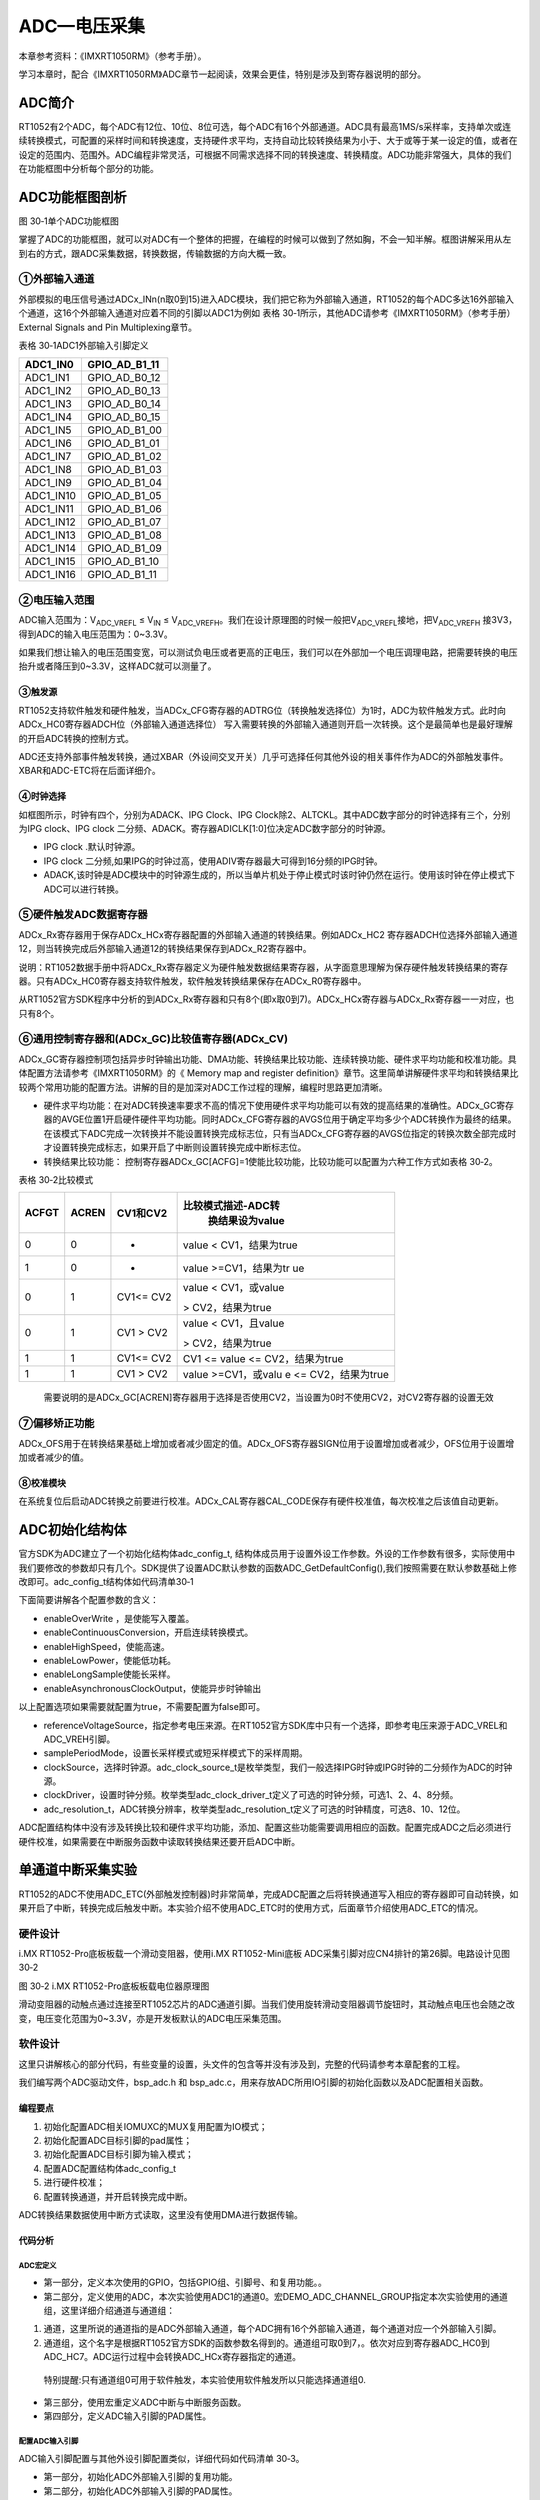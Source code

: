 ADC—电压采集
------------

本章参考资料：《IMXRT1050RM》（参考手册）。

学习本章时，配合《IMXRT1050RM》ADC章节一起阅读，效果会更佳，特别是涉及到寄存器说明的部分。

ADC简介
~~~~~~~

RT1052有2个ADC，每个ADC有12位、10位、8位可选，每个ADC有16个外部通道。ADC具有最高1MS/s采样率，支持单次或连续转换模式，可配置的采样时间和转换速度，支持硬件求平均，支持自动比较转换结果为小于、大于或等于某一设定的值，或者在设定的范围内、范围外。ADC编程非常灵活，可根据不同需求选择不同的转换速度、转换精度。ADC功能非常强大，具体的我们在功能框图中分析每个部分的功能。

ADC功能框图剖析
~~~~~~~~~~~~~~~

.. image:: media/image1.png
   :align: center
   :alt: image1
   :name: 图30_1

图 30‑1单个ADC功能框图

掌握了ADC的功能框图，就可以对ADC有一个整体的把握，在编程的时候可以做到了然如胸，不会一知半解。框图讲解采用从左到右的方式，跟ADC采集数据，转换数据，传输数据的方向大概一致。

①外部输入通道
^^^^^^^^^^^^^^^^^^^^^^^^^^^^

外部模拟的电压信号通过ADCx_INn(n取0到15)进入ADC模块，我们把它称为外部输入通道，RT1052的每个ADC多达16外部输入个通道，这16个外部输入通道对应着不同的引脚以ADC1为例如
表格 30‑1所示，其他ADC请参考《IMXRT1050RM》（参考手册）External Signals
and Pin Multiplexing章节。

表格 30‑1ADC1外部输入引脚定义

+-----------+---------------+
| ADC1_IN0  | GPIO_AD_B1_11 |
+===========+===============+
| ADC1_IN1  | GPIO_AD_B0_12 |
+-----------+---------------+
| ADC1_IN2  | GPIO_AD_B0_13 |
+-----------+---------------+
| ADC1_IN3  | GPIO_AD_B0_14 |
+-----------+---------------+
| ADC1_IN4  | GPIO_AD_B0_15 |
+-----------+---------------+
| ADC1_IN5  | GPIO_AD_B1_00 |
+-----------+---------------+
| ADC1_IN6  | GPIO_AD_B1_01 |
+-----------+---------------+
| ADC1_IN7  | GPIO_AD_B1_02 |
+-----------+---------------+
| ADC1_IN8  | GPIO_AD_B1_03 |
+-----------+---------------+
| ADC1_IN9  | GPIO_AD_B1_04 |
+-----------+---------------+
| ADC1_IN10 | GPIO_AD_B1_05 |
+-----------+---------------+
| ADC1_IN11 | GPIO_AD_B1_06 |
+-----------+---------------+
| ADC1_IN12 | GPIO_AD_B1_07 |
+-----------+---------------+
| ADC1_IN13 | GPIO_AD_B1_08 |
+-----------+---------------+
| ADC1_IN14 | GPIO_AD_B1_09 |
+-----------+---------------+
| ADC1_IN15 | GPIO_AD_B1_10 |
+-----------+---------------+
| ADC1_IN16 | GPIO_AD_B1_11 |
+-----------+---------------+

②电压输入范围
^^^^^^^^^^^^^^^^^^^^^^^^^^^^

ADC输入范围为：V\ :sub:`ADC_VREFL` ≤ V\ :sub:`IN` ≤
V\ :sub:`ADC_VREFH`\ 。我们在设计原理图的时候一般把V\ :sub:`ADC_VREFL`\ 接地，把V\ :sub:`ADC_VREFH`
接3V3，得到ADC的输入电压范围为：0~3.3V。

如果我们想让输入的电压范围变宽，可以测试负电压或者更高的正电压，我们可以在外部加一个电压调理电路，把需要转换的电压抬升或者降压到0~3.3V，这样ADC就可以测量了。

③触发源
'''''''

RT1052支持软件触发和硬件触发，当ADCx_CFG寄存器的ADTRG位（转换触发选择位）为1时，ADC为软件触发方式。此时向ADCx_HC0寄存器ADCH位（外部输入通道选择位）
写入需要转换的外部输入通道则开启一次转换。这个是最简单也是最好理解的开启ADC转换的控制方式。

ADC还支持外部事件触发转换，通过XBAR（外设间交叉开关）几乎可选择任何其他外设的相关事件作为ADC的外部触发事件。XBAR和ADC-ETC将在后面详细介。

④时钟选择
'''''''''

如框图所示，时钟有四个，分别为ADACK、IPG Clock、IPG
Clock除2、ALTCKL。其中ADC数字部分的时钟选择有三个，分别为IPG clock、IPG
clock 二分频、ADACK。寄存器ADICLK[1:0]位决定ADC数字部分的时钟源。

-  IPG clock .默认时钟源。

-  IPG clock 二分频,如果IPG的时钟过高，使用ADIV寄存器最大可得到16分频的IPG时钟。

-  ADACK,该时钟是ADC模块中的时钟源生成的，所以当单片机处于停止模式时该时钟仍然在运行。使用该时钟在停止模式下ADC可以进行转换。

⑤硬件触发ADC数据寄存器
^^^^^^^^^^^^^^^^^^^^^^^^^^^^

ADCx_Rx寄存器用于保存ADCx_HCx寄存器配置的外部输入通道的转换结果。例如ADCx_HC2
寄存器ADCH位选择外部输入通道12，则当转换完成后外部输入通道12的转换结果保存到ADCx_R2寄存器中。

说明：RT1052数据手册中将ADCx_Rx寄存器定义为硬件触发数据结果寄存器，从字面意思理解为保存硬件触发转换结果的寄存器。只有ADCx_HC0寄存器支持软件触发，软件触发转换结果保存在ADCx_R0寄存器中。

从RT1052官方SDK程序中分析的到ADCx_Rx寄存器和只有8个(即x取0到7)。ADCx_HCx寄存器与ADCx_Rx寄存器一一对应，也只有8个。

⑥通用控制寄存器和(ADCx_GC)比较值寄存器(ADCx_CV)
^^^^^^^^^^^^^^^^^^^^^^^^^^^^^^^^^^^^^^^^^^^^^^^^^^^^^^^^

ADCx_GC寄存器控制项包括异步时钟输出功能、DMA功能、转换结果比较功能、连续转换功能、硬件求平均功能和校准功能。具体配置方法请参考《IMXRT1050RM》的《
Memory map and register
definition》章节。这里简单讲解硬件求平均和转换结果比较两个常用功能的配置方法。讲解的目的是加深对ADC工作过程的理解，编程时思路更加清晰。

-  硬件求平均功能：在对ADC转换速率要求不高的情况下使用硬件求平均功能可以有效的提高结果的准确性。ADCx_GC寄存器的AVGE位置1开启硬件硬件平均功能。同时ADCx_CFG寄存器的AVGS位用于确定平均多少个ADC转换作为最终的结果。在该模式下ADC完成一次转换并不能设置转换完成标志位，只有当ADCx_CFG寄存器的AVGS位指定的转换次数全部完成时才设置转换完成标志，如果开启了中断则设置转换完成中断标志位。

-  转换结果比较功能： 控制寄存器ADCx_GC[ACFG]=1使能比较功能，比较功能可以配置为六种工作方式如表格 30‑2。

表格 30‑2比较模式

+-------+-------+-----------+--------------------+
| ACFGT | ACREN | CV1和CV2  | 比较模式描述-ADC转 |
|       |       |           |  换结果设为value   |
+=======+=======+===========+====================+
| 0     | 0     | -         | value <            |
|       |       |           | CV1，结果为true    |
+-------+-------+-----------+--------------------+
| 1     | 0     | -         | value              |
|       |       |           | >=CV1，结果为tr    |
|       |       |           | ue                 |
+-------+-------+-----------+--------------------+
| 0     | 1     | CV1<= CV2 | value <            |
|       |       |           | CV1，或value       |
|       |       |           |                    |
|       |       |           | >                  |
|       |       |           | CV2，结果为true    |
+-------+-------+-----------+--------------------+
| 0     | 1     | CV1 > CV2 | value <            |
|       |       |           | CV1，且value       |
|       |       |           |                    |
|       |       |           | >                  |
|       |       |           | CV2，结果为true    |
+-------+-------+-----------+--------------------+
| 1     | 1     | CV1<= CV2 | CV1 <=             |
|       |       |           | value <=           |
|       |       |           | CV2，结果为true    |
+-------+-------+-----------+--------------------+
| 1     | 1     | CV1 > CV2 | value              |
|       |       |           | >=CV1，或valu      |
|       |       |           | e                  |
|       |       |           | <=                 |
|       |       |           | CV2，结果为true    |
+-------+-------+-----------+--------------------+

..

    需要说明的是ADCx_GC[ACREN]寄存器用于选择是否使用CV2，当设置为0时不使用CV2，对CV2寄存器的设置无效

⑦偏移矫正功能
^^^^^^^^^^^^^^^^^^^^^^^^^^^^

ADCx_OFS用于在转换结果基础上增加或者减少固定的值。ADCx_OFS寄存器SIGN位用于设置增加或者减少，OFS位用于设置增加或者减少的值。

⑧校准模块
'''''''''

在系统复位后启动ADC转换之前要进行校准。ADCx_CAL寄存器CAL_CODE保存有硬件校准值，每次校准之后该值自动更新。

ADC初始化结构体
~~~~~~~~~~~~~~~

官方SDK为ADC建立了一个初始化结构体adc_config_t,
结构体成员用于设置外设工作参数。外设的工作参数有很多，实际使用中我们要修改的参数却只有几个。SDK提供了设置ADC默认参数的函数ADC_GetDefaultConfig(),我们按照需要在默认参数基础上修改即可。adc_config_t结构体如代码清单30‑1

.. code-block:: c
   :name: 代码清单 30‑1 ADC初始化结构体
   :caption: 代码清单 30‑1 ADC初始化结构体
   :linenos:

	typedef struct _adc_config {
	bool enableOverWrite;           /*!< 使能覆盖. */
	bool enableContinuousConversion;/*!< 启用连续转换模式. */
	bool enableHighSpeed;           /*!< 使能高速模式. */
	bool enableLowPower;            /*!< 使能低功耗模式 */
	bool enableLongSample;          /*!< 使能长采样 */
	/*!< 使能异步时钟输出. */
	bool enableAsynchronousClockOutput;
	/*!< 选择参考电压源 */
	adc_reference_voltage_source_t referenceVoltageSource;
	/*!< 长采样模式或短采样模式下的采样周期 */
	adc_sample_period_mode_t samplePeriodMode;
	adc_clock_source_t clockSource; /*!< 时钟源选择. */
	adc_clock_driver_t clockDriver; /*!< 选择时钟分频比 */
	adc_resolution_t resolution;    /*!< 选择ADC 分辨率*/
	} adc_config_t;


下面简要讲解各个配置参数的含义：

-  enableOverWrite ，是使能写入覆盖。

-  enableContinuousConversion，开启连续转换模式。

-  enableHighSpeed，使能高速。

-  enableLowPower，使能低功耗。

-  enableLongSample使能长采样。

-  enableAsynchronousClockOutput，使能异步时钟输出

以上配置选项如果需要就配置为true，不需要配置为false即可。

-  referenceVoltageSource，指定参考电压来源。在RT1052官方SDK库中只有一个选择，即参考电压来源于ADC_VREL和ADC_VREH引脚。

-  samplePeriodMode，设置长采样模式或短采样模式下的采样周期。

-  clockSource，选择时钟源。adc_clock_source_t是枚举类型，我们一般选择IPG时钟或IPG时钟的二分频作为ADC的时钟源。

-  clockDriver，设置时钟分频。枚举类型adc_clock_driver_t定义了可选的时钟分频，可选1、2、4、8分频。

-  adc_resolution_t，ADC转换分辨率，枚举类型adc_resolution_t定义了可选的时钟精度，可选8、10、12位。

ADC配置结构体中没有涉及转换比较和硬件求平均功能，添加、配置这些功能需要调用相应的函数。配置完成ADC之后必须进行硬件校准，如果需要在中断服务函数中读取转换结果还要开启ADC中断。

单通道中断采集实验
~~~~~~~~~~~~~~~~~~

RT1052的ADC不使用ADC_ETC(外部触发控制器)时非常简单，完成ADC配置之后将转换通道写入相应的寄存器即可自动转换，如果开启了中断，转换完成后触发中断。本实验介绍不使用ADC_ETC时的使用方式，后面章节介绍使用ADC_ETC的情况。

硬件设计
^^^^^^^^

i.MX RT1052-Pro底板板载一个滑动变阻器，使用i.MX RT1052-Mini底板
ADC采集引脚对应CN4排针的第26脚。电路设计见图 30‑2

.. image:: media/image2.png
   :align: center
   :alt: image2
   :name: 图30_2

图 30‑2 i.MX RT1052-Pro底板板载电位器原理图

滑动变阻器的动触点通过连接至RT1052芯片的ADC通道引脚。当我们使用旋转滑动变阻器调节旋钮时，其动触点电压也会随之改变，电压变化范围为0~3.3V，亦是开发板默认的ADC电压采集范围。

软件设计
^^^^^^^^

这里只讲解核心的部分代码，有些变量的设置，头文件的包含等并没有涉及到，完整的代码请参考本章配套的工程。

我们编写两个ADC驱动文件，bsp_adc.h 和
bsp_adc.c，用来存放ADC所用IO引脚的初始化函数以及ADC配置相关函数。

编程要点
''''''''

1) 初始化配置ADC相关IOMUXC的MUX复用配置为IO模式；

2) 初始化配置ADC目标引脚的pad属性；

3) 初始化配置ADC目标引脚为输入模式；

4) 配置ADC配置结构体adc_config_t

5) 进行硬件校准；

6) 配置转换通道，并开启转换完成中断。

ADC转换结果数据使用中断方式读取，这里没有使用DMA进行数据传输。

代码分析
''''''''

ADC宏定义
*****************

.. code-block:: c
   :name: 代码清单 30‑2 ADC宏定义(bsp_adc.h)
   :caption: 代码清单 30‑2 ADC宏定义(bsp_adc.h)
   :linenos:

	/************************************第一部分**********************/
	#define CORE_BOARD_ADC_GPIO             GPIO1
	#define CORE_BOARD_ADC_GPIO_PIN         (27U)
	#define CORE_BOARD_ADC_IOMUXC           IOMUXC_GPIO_AD_B1_11_GPIO1_IO27

	/***********************************第二部分***********************/
	/*定义使用的ADC*/ 
	#define    ADCx              ADC1
	#define DEMO_ADC_CHANNEL_GROUP 0U //ADC 通道组，最多只能使用8个通道组（0到7）
	#define DEMO_ADC_USER_CHANNEL 0U  //ADC 通道宏定义

	/**********************************第三部分***********************/
	/*中断相关宏定义*/ 
	#define    ADC_IRQ                       ADC1_IRQn
	#define    ADC_IRQHandler                ADC1_IRQHandler

	/**********************************第四部分***********************/
	/*********************************************************
	* ADC引脚PAD配置
	****************************************************************/
	#define ADC_PAD_CONFIG_DATA            (SRE_0_SLOW_SLEW_RATE| \
										DSE_6_R0_6| \
										SPEED_2_MEDIUM_100MHz| \
										ODE_0_OPEN_DRAIN_DISABLED| \
										PKE_0_PULL_KEEPER_DISABLED| \
										PUE_0_KEEPER_SELECTED| \
										PUS_0_100K_OHM_PULL_DOWN| \
										HYS_0_HYSTERESIS_DISABLED)   
	/* 配置说明 : */
	/* 转换速率: 转换速率慢
			驱动强度: R0/6 
			带宽配置 : medium(100MHz)
			开漏配置: 关闭 
			拉/保持器配置: 关闭
			拉/保持器选择: 保持器（上面已关闭，配置无效）
			上拉/下拉选择: 100K欧姆下拉（上面已关闭，配置无效）
			滞回器配置: 关闭 */


-  第一部分，定义本次使用的GPIO，包括GPIO组、引脚号、和复用功能。。

-  第二部分，定义使用的ADC，本次实验使用ADC1的通道0。宏DEMO_ADC_CHANNEL_GROUP指定本次实验使用的通道组，这里详细介绍通道与通道组：

1) 通道，这里所说的通道指的是ADC外部输入通道，每个ADC拥有16个外部输入通道，每个通道对应一个外部输入引脚。

2) 通道组，这个名字是根据RT1052官方SDK的函数参数名得到的。通道组可取0到7，。依次对应到寄存器ADC_HC0到ADC_HC7。ADC运行过程中会转换ADC_HCx寄存器指定的通道。

..

    特别提醒:只有通道组0可用于软件触发，本实验使用软件触发所以只能选择通道组0.

-  第三部分，使用宏重定义ADC中断与中断服务函数。

-  第四部分，定义ADC输入引脚的PAD属性。

配置ADC输入引脚
*****************

ADC输入引脚配置与其他外设引脚配置类似，详细代码如代码清单 30‑3。

.. code-block:: c
   :name: 代码清单 30‑3ADC输入引脚配置(bsp_adc.c)
   :caption: 代码清单 30‑3ADC输入引脚配置(bsp_adc.c)
   :linenos:

	/*************************第一部分*****************************/
	/**
	* @brief  初始化ADC相关IOMUXC的MUX复用配置
	*/
	static void ADC_IOMUXC_MUX_Config(void)
	{
	IOMUXC_SetPinMux(CORE_BOARD_ADC_IOMUXC, 0U);  
	}
	
	/************************第二部分******************************/
	/**
	* @brief  初始化ADC外部输入引脚的PAD属性
	*/
	static void ADC_IOMUXC_PAD_Config(void)
	{
	IOMUXC_SetPinConfig(CORE_BOARD_ADC_IOMUXC, ADC_PAD_CONFIG_DATA);   
	}
	
	/**********************第三部分******************************/
	/**
	* @brief  初始化ADC相关的GPIO模式
	*/
	static void ADC_IO_Mode_Config(void)
	{
		/* 定义gpio初始化配置结构体 */
	gpio_pin_config_t adc_config; 
		/*ADC，GPIO配置*/   
	adc_config.direction = kGPIO_DigitalInput; //输入模式
	//adc_config.outputLogic =  1;      //默认高电平，在输入模式下配置该选项无效
	adc_config.interruptMode = kGPIO_NoIntmode; //不使用中断
	
	GPIO_PinInit(CORE_BOARD_ADC_GPIO, CORE_BOARD_ADC_GPIO_PIN, &adc_config);
	}

-  第一部分，初始化ADC外部输入引脚的复用功能。

-  第二部分，初始化ADC外部输入引脚的PAD属性。

-  第三部分，初始化ADC外部输入引脚为输入模式，不使用中断。

配置ADC工作模式
*****************

ADC工作模式的配置在30.3 ADC配置过程
章节有过详细介绍，依次配置ADC引脚复用功能、引脚的pad属性、GPIO模式、配置ADC参数即可完成ADC的初始化具体代码如代码清单30‑4。

.. code-block:: c
   :name: 代码清单 30‑4 ADC工作模式配置(bsp_adc.c)
   :caption: 代码清单 30‑4 ADC工作模式配置(bsp_adc.c)
   :linenos:

	static void ADC_Mode_Config(void)
	{
	/**********************第一部分*************************/
	adc_config_t adcConfigStrcut; //定义ADC 模式配置结构体
	adc_channel_config_t adcChannelConfigStruct;    //ADC 通道配置结构体
	
	/**********************第二部分*************************/
	/*初始化ADC工作模式*/
	ADC_GetDefaultConfig(&adcConfigStrcut); //获取ADC 默认工作模式
	adcConfigStrcut.resolution = kADC_Resolution12Bit;
	ADC_Init(ADCx, &adcConfigStrcut); //配置ADC工作模式
	
	/**********************第三部分*************************/
	/*设置ADC的硬件求平均值*/
	ADC_SetHardwareAverageConfig(ADCx, kADC_HardwareAverageCount32);
	
	/**********************第四部分**************************/
	/*ADC转换通道设置*/
	
	/*设置ADC转换通道对应的外部输入通道*/
	adcChannelConfigStruct.channelNumber = DEMO_ADC_USER_CHANNEL;
	/*使能转换完成中断*/
	adcChannelConfigStruct.enableInterruptOnConversionCompleted = true; 
	ADC_SetChannelConfig(ADCx, DEMO_ADC_CHANNEL_GROUP,\
								&adcChannelConfigStruct);
	
	/*********************第五部分***************************/
	/*进行硬件校准*/
	if (kStatus_Success == ADC_DoAutoCalibration(ADCx))
	{
		PRINTF("校准完成 Done.\r\n");
	}
	else
	{
		PRINTF("校准失败\r\n");
	}
	
	/*********************第六部分***************************/
	/*设置中断优先级,*/
	set_IRQn_Priority(ADC_IRQ,Group4_PreemptPriority_6,\
										Group4_SubPriority_0);
	/*开启中断*/
	EnableIRQ(ADC_IRQ); // 开启ADC 中断。
	}

-  第一部分，定义ADC初始化结构体adcConfigStrcut和ADC通道配置结构体adc_channel_config_t。

-  第二部分，使用ADC初始化结构体adcConfigStrcut初始化ADC工作模式。函数ADC_GetDefaultConfig用于获得默认配置，如代码清单 30‑5。

.. code-block:: c
   :name: 代码清单 30‑5默认ADC配置参数(fsl_adc.c)
   :caption: 代码清单 30‑5默认ADC配置参数(fsl_adc.c)
   :linenos:

	void ADC_GetDefaultConfig(adc_config_t *config)
	{
		assert(NULL != config);

		config->enableAsynchronousClockOutput = true;//使能异步时钟输出
		config->enableOverWrite = false;    //禁止覆盖
		config->enableContinuousConversion = false;//不使用连续转换模式
		config->enableHighSpeed = false;//禁止高速模式
		config->enableLowPower = false;//禁止低功耗模式
		config->enableLongSample = false;//不使用长采样周期
		/*参考电压来源于ADC_VREL和ADC_VREH引脚*/
		config->referenceVoltageSource = kADC_ReferenceVoltageSourceAlt0;
		/*配置短采样和长采样的采样周期*/
		config->samplePeriodMode = kADC_SamplePeriod2or12Clocks;
		config->clockSource = kADC_ClockSourceAD;//ADC 的时钟源为ADCK
		config->clockDriver = kADC_ClockDriver1;//时钟分频为1,
		config->resolution = kADC_Resolution12Bit;//分辨率为12位
	}

有关ADC配置结构体的详细介绍请参考《30.3 ADC初始化结构体》，默认配置满足本次实验的要求，所以保持默认即可。在实际应用中应当根据需要修改这些配置选项。

-  第三部分，开启硬件求平均功能。函数ADC_SetHardwareAverageConfig用于开启硬件求平均功能，该函数有两个参数如下所示：

1) base，指定要设置的ADC基址。例如本次实验使用的ADC1(使用宏重定义为ADCx)。

2) mode，设置取样次数。它是一个adc_hardware_average_mode_t类型的枚举类型。本实验选择kADC_HardwareAverageCount32表示采样32次执行一次硬件求平均。

-  第四部分，初始化ADC转换通道。结构体adc_channel_config_t用于配置ADC转换通道。结构体如

.. code-block:: c
   :name: 代码清单 30‑6ADC通道配置结构体(fsl_adc.h)
   :caption: 代码清单 30‑6ADC通道配置结构体(fsl_adc.h)
   :linenos:

	typedef struct _adc_channel_config
	{
		uint32_t channelNumber;     /*设置转换通道*/
		bool enableInterruptOnConversionCompleted; /*转换完成后是否产生中断*/
	} adc_channel_config_t;

adc_channel_config_t结构体只有两个参数，channelNumber用于指定ADC外部输入通道号，取不同范围的值含义不同，如表格30‑3。

表格 30‑3channelNumber取值

+-----------------------+--------------------------------------+
|     取值(二进制)      |     作用                             |
+=======================+======================================+
|     00000(B)-01111(B) |     选择对应的ADC外部输入通道(0到15) |
+-----------------------+--------------------------------------+
|     10000(B)          |     外部输入通道有ADC_ETC指定        |
+-----------------------+--------------------------------------+
|     11001(B)          |     选择颞部通道，用于ADC的自检      |
+-----------------------+--------------------------------------+
|     11111(B)          |     禁止转换，ADC忽略硬件触发信号。  |
+-----------------------+--------------------------------------+
|     其他              |     保留(未定义)                     |
+-----------------------+--------------------------------------+

..

    参数enableInterruptOnConversionCompleted用于设置该通道ADC转换完成后是否产生中断请求。

    函数ADC_SetChannelConfig实际作用是为ADC转换通道组指定转换通道，该函数共有三个参数如下：

1) base，指定设置的那个ADC

2) channelGroup，指定设置的通道组编号。每个ADC拥有8个通道组(0到8)，只有通道组0支持软件触发，所以本实验只能选择通道组0。

3) config，第三个参数是adc_channel_config_t类型的结构体指针。在本实验中将我们配置好的ADC通道配置结构体adcChannelConfigStruct填入即可。

-  第五部分，进行硬件校准。为了保证ADC转换精度每次复位之后都要进行校准。

-  第六部分，设置ADC转换完成中断优先级并开启中断。

ADC中断服务函数
*****************

.. code-block:: c
   :name: 代码清单 30‑7 ADC中断服务函数(bsp_adc.c)
   :caption: 代码清单 30‑7 ADC中断服务函数(bsp_adc.c)
   :linenos:

	extern volatile bool ADC_ConversionDoneFlag;
	extern volatile uint32_t ADC_ConvertedValue;
	
	/*ADC中断服务函数*/
	void ADC_IRQHandler(void)
	{
	/*设置ADC转换完成标志*/
	ADC_ConversionDoneFlag = true;
	/*读取转换结果，读取之后硬件自动清除转换完成中断标志位*/
	ADC_ConvertedValue = ADC_GetChannelConversionValue(ADCx,\
									DEMO_ADC_CHANNEL_GROUP)

变量ADC_ConversionDoneFlag和ADC_ConvertedValue是定义在main.c文件的全局变量，用于传递、保存当前ADC转换的状态和转换结果。

在中断服务函数中，我们设置转换状态变量为true，并读取ADC转换结果。读取操作会自动清除转换完成中断标志位。

主函数
*****************

.. code-block:: c
   :name: 代码清单 30‑8 主函数(main.c)
   :caption: 代码清单 30‑8 主函数(main.c)
   :linenos:

	int main(void)
	{
	/************************第一部分****************************/;
	adc_channel_config_t adcChannelConfigStruct;//定义ADC 通道配置结构体
	float ADC_ConvertedValueLocal = 0;  //保存转换得到的电压值
	
	/***************此处省略系统初始以及打印系统时钟相关代码*************/
	
	/*************************第二部分****************************/
	/* 初始化LED引脚 */
	LED_GPIO_Config(); 
	/*初始化 ADC */
	ADC_Config();
	
	adcChannelConfigStruct.channelNumber = DEMO_ADC_USER_CHANNEL;
	adcChannelConfigStruct.enableInterruptOnConversionCompleted = true;
	while(1)
	{
		ADC_ConversionDoneFlag = false;
		
		/*********************第三部分****************************/
		/*未开启连续转换时和硬件触发转换时，每调用一次该函数触发一次转换*/
		ADC_SetChannelConfig(ADCx, DEMO_ADC_CHANNEL_GROUP,\
										&adcChannelConfigStruct);
		while (ADC_ConversionDoneFlag == false)
		{
		
		}
		
		/**********************第四部分***************************/
		/*输出原始转换结果*/
		PRINTF("The Conversion Value: %d\r\n", ADC_ConvertedValue);
		/*将结果转换为电压值并通过串口输出*/
		ADC_ConvertedValueLocal =((float)ADC_ConvertedValue)/4095.0f*3.3f; 
		PRINTF("The current AD value = %f V \r\n",ADC_ConvertedValueLocal);
		PRINTF("\r\n");
		
		/*防止转换速度过快导致串口软件接收异常*/
		delay(LED_DELAY_COUNT/3); 
	}
	}


-  第一部分，定义通道配置结构体类型变量adcChannelConfigStruct，用于启动通道转换。变量ADC_ConvertedValueLocal用于保存ADC采集转换得到的电压值。

-  第二部分，调用ADC_Config初始化ADC。之后初始化ADC通道配置结构体adcChannelConfigStruct，到这里可能会有疑问，为什么还要在这里初始化通道配置结构体？因为我们程序中设置的是单次转换。每调用一次ADC_SetChannelConfig函数就执行一次ADC转换，而通道配置结构体adcChannelConfigStruct为该函数传递要转换的外部输入通道号和是否开启转换完成中断。

-  第三部分，调用ADC_SetChannelConfig函数，开启一次ADC转换。之后等待转换完成。

-  第四部分，打印转换的原始数据和经过转换后的电压值。ADC参考电压为0~3.3V，本实验配置ADC转换分辨率为12位，所以由原始数据转化为电压值得公式为：

..

    电压值V = 3.3*(ADC_Row_Data / 4095 )

    其中，电压值V是最终计算得到的采样点的电压，ADC_Row_Data是ADC转换得到的原始数据，4095是12位二进制的范围，本实验选择转换分辨率为12位。如果选择10位或者8位则分别应取1023和255。

下载验证
^^^^^^^^

用USB线连接开发板“USB
转串口”接口跟电脑，在电脑端打开串口调试助手，把编译好的程序下载到开发板。在串口调试助手可看到不断有数据从开发板传输过来，此时我们旋转电位器改变其电阻值，那么对应的数据也会有变化。

ADC外部触发简介
~~~~~~~~~~~~~~~

以上是连续转换的方式，RT1052的ADC还支持触发采集方式，它进行AD转换的方式分为软件触发和硬件触发（或者称为外部触发）。软件触发就是通过编写程序控制ADC相应的寄存器触发ADC转换，在《30.4
单通道中断采集实验》采集实验中就是采用的这种触发方式。硬件触发（或者称为外部触发）是将其他外设的事件标志作为触发ADC转换的信号，例如定时器溢出事件、串口接收缓冲区非空事件、DMA传输完成事件等。

RT1052的ADC模块不能直接使用硬件触发（或者称为外部触发，需要借助ADC_ETC（ADC外部触发控制器）实现外部触发方式。RT1052具有一个ADC_ETC(ADC外部触发控制器)模块，通过ADC外部触发控制器用户可以以分时多路复用方式共享ADC模块，可以使用外部事件作为ADC触发信号，使用起来非常灵活。ADC_ETC有两个通道，每个通道可以支持一个TSC触发和四个来自XBAR的外部触发。

TSC是Touch Screen Controller的英文缩写，即触摸屏控制器，本书不作介绍。XBAR英文解释是Inter-Peripheral Crossbar Switch直译为外设间交叉开关。XBAR的功能简单理解为将一个外设的输出信号（输出端）与另外一个或者多个外设的输入信号（输入端）连接起来，输出端发出信号，输入端就会接收到这个信号并触发相应的动作。比如将PIT（周期定时器）计时溢出事件通过ABAR（外设间交叉开关）连接到ADC_ETC（ADC外部触发控制器）的触发通道。每当PIT产生一个溢出事件就会产生一次ADC_ETC外部触发。有关XBAR的详细介绍在使用到时会详细介绍，这里简单了解即可。

ADC_ETC包含一下主要特性：

-  在双ADC模式下，每个ADC模块最多支持8个外部硬件触发

-  支持同步和者异步模式下触发双ADC，在同步模式下ADC1和ADC2具有相同的触发源。在异步模式下ADC1和ADC2具有各自的触发源

-  每个ADC支持4个外部触发输入，可编程的初始延时和触发间隔。每个触发源可被配置为硬件触发或者软件触发。

-  外部触发自动保持和仲裁，每个外部触发可以配置为固定的优先级，高优先级的外部触发可以优先得到处理。当ADC忙碌或者高优先级的外部触发占用ADC时自动保存触发事件，等待ADC空闲或者高优先级玩不中断释放ADC。

-  支持ADC触发级联

-  支持中断和DMA模式

ADC_ETC功能框图剖析
^^^^^^^^^^^^^^^^^^^

.. image:: media/image3.png
   :align: center
   :alt: image3
   :name: 图30_3

图 30‑3 ADC_ETC功能框图

ADC_ETC功能框图清晰的展示了ETC各个模块之间的关系。掌握ADC_ETC功能框图之后，只需知道每个功能模会对应的寄存器或者库函数，即可灵活使用ADC_ETC。

①和②触发输入通道
''''''''''''''''

在普通模式下（非双ADC模式）触发通道0~3对应ADC1，触发通道4~7对应ADC2。此时ADC1和ADC2是相互独立的。

③触发输入管理
'''''''''''''

ADC_ETC通过寄存器CTRL[TRIG_ENABLE]独立控制每一个XBAR外部触发请求通道。要使用某一个XBAR外部触发请求通道之前要设置该寄存器使能相应的通道。CTRL[TRIG_ENABLE]寄存器共8位（0~7），从低到高依次控制通道0~7，置1
时表示使能相应的通道触发。

④转换通道链（外部触发转换通道组） 
''''''''''''''''''''''''''''''''''

RT1052的ADC_ETC引入转换通道链（外部触发转换通道组）的概念，每个触发输入对应一个转换通道链（外部触发转换通道组），一个转换通道链（外部触发转换通道组）可以最多连接8个任意的转换通道。简单理解为一个XBAR外部触发请求通道收到触发信号后会触发一组ADC转换这组ADC有多少个是通通过TRIGx_CTRL[TRIG_CHAIN]

寄存器设定（x取0~7）

⑤外部触发请求优先级仲裁
'''''''''''''''''''''''

ADC_ETC的外部触发请求（来自XBAR和TSC）拥有8个可用的优先级等级（0~7），7是最高优先级，0是最低优先级。在初始化通道时可为任何一个外部触发输入通道设定固定的优先级（初始化之后优先级不能修改）。当高优先级的外部触发请求可以打断低优先级的ADC转换。如果多个具有相同优先级的外部触发请求同时发生时，将会采用轮转调度算法。

⑥转换结果缓存
'''''''''''''

ADC_ETC的每一个转换通道都有各自的数据寄存器用于保存转换结果。以ADC1为例，在非双ADC模式下，ADC1具有4个来自XBAR的外部触发输入，每一个外部触发输入最多触发8个ADC转换通道。而每个外部触发输入具有4个32位转换结果寄存机用于保存8个ADC转换通道的转换结果。

⑦转换完成中断
'''''''''''''

ADC_ETC的每个XBAR外部触发请求通道具有一个XBAR外部触发转换通道组，最多可以转换8个转换通道。每个转换通道转换完成后都可以触发ADC转换完成中断。但是ADC_ETC只有三个中断输出，分别为Done0，
Done1， Done2
和错误中断。错误中断产生的原因是由于之前的ADC转换没有完成而造成新产生的外部触发请求被AEC_ETC忽略。

ADC_ETC配置过程及寄存器讲解。
^^^^^^^^^^^^^^^^^^^^^^^^^^^^^

配置ADC_TEC之前要完成ADC对外部触发的配置，完整的配置过程如下:

配置ADC的配置寄存器ADCx_CFG
'''''''''''''''''''''''''''

在默认情况下ADC
是软件触发模式，若想使用ADC_ETC功能首先配置ADCx_CFG[ADTRG]位选择硬件触发模式。在《IMXRT1052RM》中将该位称为触发模式选择位，分为软件触发和硬件触发，其实改为软件触发和外部触发更为贴切。因为ADCx_CFG[ADTRG]位的功能时选择是否使用外部触发控制器，并且使用外部触发控制器的触发方式又分为软件触发和硬件触发。

在ADK库中是使用函数ADC_EnableHardwareTrigger(ADC_Type \*base, bool enable)设置ADC使用硬件触发（外部触发）。

注意：该配置过程是在ADC初始化过程中完成的，而不是ADC_ETC的配置中完成的。

配置ADC转换通道
'''''''''''''''

再次强调，这里和第一步一样是配置的ADC而不是ADC_ETC

每个ADC拥有16（0~15）个外部输入通道。每个ADC拥有8个转换通道，硬件触发控制寄存器ADCx_HCn[ADCH](n取0~7)用于设置ADC转换通道对应的外部输入通道，ADCx_HCn[ADCH]寄存器共5位（0~4），当最高位为0时，表示转换的外部输入通道由该寄存器决定，ADC_ETC相应的外部输入通道选择寄存器无效。并且ADCx_HCn[ADCH]寄存器的值即为外部输入通道号（0~15）。当ADCx_HCn[ADCH]寄存器的最高位为1其他位为0时表示外部输入通道的选择由ADC_ETC相应的外部输入通道选择寄存器决定。本教程对应例程将ADCx_HCn[ADCH]寄存器的最高位设为1。

在SDK库中使用函数ADC_SetChannelConfig配置通道，

配置全局控制寄存器CTRL
''''''''''''''''''''''

正如寄存器名字所说，该寄存器用于控制ADC_ETC的全局属性，主要包括触发输入请求的使能，触发输入请求的优先级，初始转换延时和转换延迟。详细说明请参考《IMXRT1050RM》15.4.1.2
ADC_ETC Global Control
Register，这里只对几个常用的寄存器讲解，CTRL[TRIG_ENABLE]寄存器用于控制来自XBAR的转换请求该寄存器共8位（0~7），依次控制XBAR的8个转换请求。CTRL[TSC_BYPASS]如果使用ADC2需要清除该位。

在SDK固件库中CTRL对应adc_etc_config_t配置结构体，在使用SDK库编程时我们首先配置好adc_etc_config_t结构体，之后调用ADC_ETC_Init函数完成ADC_ETC全局控制初始化。

配置转换通道链控制寄存器TRIGx_CTRL
''''''''''''''''''''''''''''''''''

在非同步模式下每个ADC有四个来自XBAR的外部触发输入请求，该寄存器就是用来配置具体的XBAR外部输入请求。ADC共有8个来自XBAR外部触发输入请求，所以TRIGx_CTRL寄存器也有8个x取0~7。详细说明请参考《IMXRT1050RM》15.4.1.6
ETC_TRIG0 Control Register，这里只对几个常用的寄存器讲解。

-  TRIGx_CTRL[TRIG_CHAIN]配置转换通道链的长度，可取（0~7）,3代表转换长度为4。也就是说一次触发请求被相应后会转换4个ADC通道。这四个ADC通道在后续的配置寄存器中设定。

-  TRIGx_CTRL[TRIG_MODE]设置ADC_ETC外部触发请求触发方式，为1表示硬件触发，0表示软件触发。注意，区别于ADCx_CFG[ADTRG]寄存器。这里所说的软件/硬件触发是指的是ADC_ETC触发请求通道的触发方式。而ADCx_CFG[ADTRG]寄存器主要选择是否使用ADC_ETC模块。

-  TRIGx_CTRL[SW_TRIG]当TRIGx_CTRL[TRIG_MODE]=0，设置该位为1将触发转换，转换完成后该位硬件清除。

-  TRIGx_CTRL[TRIG_PRIORIT]设置该触发输入通道的优先级，分为8个等级，7最高0最低。

同样在SDK库中TRIGx_CTRL对应adc_etc_trigger_config_t结构体，同样的步骤在我们首先配置好adc_etc_trigger_config_t结构体，之后调用ADC_ETC_SetTriggerConfig函数完成ADC_ETC触发输入通道的配置。

配置ADC_ETC具体的触发通道
'''''''''''''''''''''''''

在上一步骤我们配置了TRIGx_CTRL，其中一项就是配置ADC转换通道数，具体转换那些硬件转换通道（每个ADC具有8个），以及那些外部输入通道（每个ADC具有16个外部输入通道）由寄存器设定TRIGx1_CHAIN_x2_x3。TRIGx1_CHAIN_x2_x3寄存器是一个寄存器组。根据
CTRL寄存器配置的通道
确定x1（0~7）的值。TRIGx1_CHAIN_x2_x3寄存器是32位寄存器，低16位控制一个硬件转换通道，高16位控制另外一个硬件转换通道。以TRIG0_CHAIN_1_0为例，表示配置转换通道链的第1和第2个转换。详细说明请参考《IMXRT1050RM》15.4.1.8
ETC_TRIG Chain 0/1 Register，这里只对几个常用的寄存器讲解。

-  TRIG0_CHAIN_1_0[CSEL0]配置第一个转换的外部输入通道（0~15）

-  TRIG0_CHAIN_1_0[HWTS0]配置第一个转换的硬件转换通道（0~7），该寄存器共8位，从低到高依次控制0~7硬件转换通道，相应位置1，表示开启相应的硬件转换通道。

-  TRIG0_CHAIN_1_0[IE0]转换完成中断使能位。用于配置该通道转换完成后是否产生中断，为0表示不产生中断，为1表示产生转换完成完成中断0，为2表示产生转换完成完成中断1，为3表示产生转换完成完成中断2。

同样在SDK库中TRIGx1_CHAIN_x2_x3对应adc_etc_trigger_config_t结构体，同样的步骤在我们首先配置好adc_etc_trigger_config_t结构体，之后调用ADC_ETC_SetTriggerChainConfig函数完成ADC_ETC具体硬件转换通道的配置。

XBAR简介及使用方法举例
~~~~~~~~~~~~~~~~~~~~~~

在30.5
小节我们有过XBAR的简单介绍，在这一小节将向大家介绍RT1052中的XBAR模块的功能。以及如何利用
XBAR将PIT定时器溢出事件映射到ADC_ETC相应的外部触发输入通道，从而实现可调的ADC采样周期。

在RT1052共有三个XBAR模块，分别为XBAR1、XBAR2、XBAR3。XBAR1拥有88个输入和132个输出。XBAR2和XBAR3共拥有64个输入和16个输出。具体的输入输出信号请参考《IMXRT1052RM》第3.4
XBAR Resource Assignments。

XBAR功能框图剖析
^^^^^^^^^^^^^^^^

.. image:: media/image4.png
   :align: center
   :alt: image4
   :name: 图30_4

图 30‑4 XBAR功能框图

RT1052拥有一百多个输入和输出信号，但是不同的通道使用方法却非常相似，而且使用也非常简单。如果不使用中断或者DMA时，使用更加简单。

①输入通道
'''''''''

在XBAR中每个输入信号有一个固定的输入信号编号（我们后面称为输入信号ID）。我们只要将输入信号ID填入输出信号相应的寄存器即可建立输入与输出信号之间的连接。

②输入信号选择
'''''''''''''

在XBAR中每个输出信号只能拥有一个输入信号，而一个输入信号可以对应多个输出信号。

每一个输入信号在系统中都有一个固定的编号，而每个输出信号有一个7位的寄存器与之对应。以XBAR1输出通道0为例，XBARA_SEL0[SEL0]寄存器用于配置XBAR1对应的输入通道，将输入信号的编号写入XBARA_SEL0[SEL0]寄存器则该输入信号与XBAR1输出通道0建立了连接。

③输入信号
'''''''''

建立输入与输出之间的连接之后输入信号动作就会触发输出信号的动作。

④中断和DMA请求
''''''''''''''

XBAR只有XBAR_OUT0到XBAR_OUT3拥有中断和DMA
功能。并且同一个输出通道DAM和中断不能同时使用。

XBARA_CTRL0寄存器控制XBAR_OUT0和XBAR_OUT1。XBARA_CTRL1寄存器控制XBAR_OUT0和XBAR_OUT1。该寄存器的详细介绍请参考《IMXRT1052RM》《Crossbar
A Control Register 0 (XBARA_CTRL0)》章节。

XBAR使用方法举例
^^^^^^^^^^^^^^^^

这一小节我们将配置PIT定时器与ADC_ETC触发输入请求之间的关联。实现定时器控制ADC采样周期。具体配置步骤如下：

配置PIT定时器
'''''''''''''

PIT定时器在第17章
有过详细的介绍，在这里不再赘述。本次配置不需要使用到PIT定时器中断，所以不必开启PIT定时器中断功能。

使能XBAR1时钟
'''''''''''''

ADC_ETC外部触发信号对应于XBAR1的第103到
110个输入。使用ADC_ETC外部触发之前要开启XBAR1的时钟。

使用SDK提供的XBARA_Init函数开启XBAR1的时钟。

设置输入信号与输出信号之间的关联
''''''''''''''''''''''''''''''''

输入信号为PIT定时器计时完成事件如代码清单 30‑9

.. code-block:: c
   :name: 代码清单 30‑9 PIT定时器输入信号（MINIRT1052.h）
   :caption: 代码清单 30‑9 PIT定时器输入信号（MINIRT1052.h）
   :linenos:

	kXBARA1_InputPitTrigger0 = 56|0x100U,   /**< PIT_TRIGGER0 output assigned to XBARA1_IN56 input. */
	kXBARA1_InputPitTrigger1 = 57|0x100U,   /**< PIT_TRIGGER1 output assigned to XBARA1_IN57 input. */
	kXBARA1_InputPitTrigger2  = 58|0x100U,   /**< PIT_TRIGGER2 output assigned to XBARA1_IN58 input. */
	kXBARA1_InputPitTrigger3  = 59|0x100U,   /**< PIT_TRIGGER3 output assigned to XBARA1_IN59 input. */

输出信号为ADC_ETC外部触发请求信号如代码清单 30‑10

.. code-block:: c
   :name: 代码清单 30‑10 ADC_ETC外部触发请求信号（MINIRT1052.h）
   :caption: 代码清单 30‑10 ADC_ETC外部触发请求信号（MINIRT1052.h）
   :linenos:

	kXBARA1_OutputAdcEtcXbar0Trig0  = 103|0x100U,  /**< XBARA1_OUT103 output assigned to ADC_ETC_XBAR0_TRIG0 */
	kXBARA1_OutputAdcEtcXbar0Trig1  = 104|0x100U,  /**< XBARA1_OUT104 output assigned to ADC_ETC_XBAR0_TRIG1 */
	kXBARA1_OutputAdcEtcXbar0Trig2  = 105|0x100U,  /**< XBARA1_OUT105 output assigned to ADC_ETC_XBAR0_TRIG2 */
	kXBARA1_OutputAdcEtcXbar0Trig3  = 106|0x100U,  /**< XBARA1_OUT106 output assigned to ADC_ETC_XBAR0_TRIG3 */
	kXBARA1_OutputAdcEtcXbar1Trig0  = 107|0x100U,  /**< XBARA1_OUT107 output assigned to ADC_ETC_XBAR1_TRIG0 */
	kXBARA1_OutputAdcEtcXbar1Trig1  = 108|0x100U,  /**< XBARA1_OUT108 output assigned to ADC_ETC_XBAR1_TRIG1 */
	kXBARA1_OutputAdcEtcXbar1Trig2  = 109|0x100U,  /**< XBARA1_OUT109 output assigned to ADC_ETC_XBAR1_TRIG2 */
	kXBARA1_OutputAdcEtcXbar1Trig3  = 110|0x100U,  /**< XBARA1_OUT110 output assigned to ADC_ETC_XBAR1_TRIG3 */

将输入信号的ID填入输出信号对应的寄存器即可实现输入与输出的关联。

SDK提供了函数XBARA_SetSignalsConnection（）用于连接输入和输出信号。

ADC_ETC外部触发模式多通道采集实验
~~~~~~~~~~~~~~~~~~~~~~~~~~~~~~~~~

本次实验通过PIT定时器产生周期性触发信号，通过XBAR连接到ADC_ETC触发请求输入。从而实现定时器控制采样频率的效果。

硬件设计
^^^^^^^^

开发板已通过排针接口把部分ADC通道引脚引出，我们可以根据需要选择使用。实际使用时候必须注意保存ADC引脚是单独使用的，不可能与其他模块电路共用同一引脚。

软件设计
^^^^^^^^

这里只讲解核心的部分代码，有些变量的设置，头文件的包含等并没有涉及到，完整的代码请参考本章配套的工程。

跟单通道例程一样，我们编写两个ADC驱动文件，bsp_adc.h 和
bsp_adc.c，用来存放ADC所用IO引脚的初始化函数、ADC配置相关函数和ADC_ETC配置函数。bsp_pit.c和bsp_pit.h用来存放PIT定时器的初始化与配置相关的函数。bsp_xbara.c和bsp_xbar.h用来存放XBAR相关的初始化与配置函数。

编程要点
''''''''

1)  初始化配置ADC相关IOMUXC的MUX复用配置为IO模式；

2)  初始化配置ADC目标引脚的pad属性；

3)  初始化配置ADC目标引脚为输入模式；

4)  配置ADC配置结构体adc_config_t，完成ADC工作模式初始化

5)  设置ADC支持硬件触发（外部触发）模式。

6)  配置转换通道对应的外部输入通道为16 ，表示有ADC_ETC指定外部输入通道；

7)  进行硬件校准；

8)  配置ADC_ETC全局控制寄存器，设置选择外部触发通道

9)  配置触发通道的属性，包括该触发通道的优先级、初始延时、该通道采样多少个转换通道等。

10) 配置ADC_ETC转换通道，主要设置转化通道对应的外部输入通道；

11) 开启ADC_ETC转换完成中断，并编写中断服务函数。

12) 配置PIT定时器

13) 配置XBAR，并且输出信号的选择要与步骤8选择的外部触发通道相对应。

使用外部触发最重要的工作就是配置ADC_ETC。RT1052的ADC和ADC_ETC有多种通道，分别为外部输入通道、ADC转换通道、XBAR外部触发请求通道、XBAR外部触发转换通道组。在讲解代码之前有必要再次说明各个通道的含义。

-  外部输入通道，每个ADC模块拥有16个外部输入通道，对应到16个不同的芯片引脚

-  ADC转换通道，每个ADC模块拥有8个ADC转换通道。每一个ADC转换通道对应一组寄存器，用于配置转换通道通道对应的外部输入通道，存储ADC转换结果等。

-  XBAR外部触发请求通道，每个ADC支持4个外部XBAR外部触发请求.

-  XBAR外部触发转换通道组，XBAR外部触发请求得到响应后会触发一组ADC转换通道，个数可通过软件设置。

ADC_ETC相关初始化结构体
'''''''''''''''''''''''

ADC_ETC初始化使用到ADC_ETC配置结构体adc_etc_config_t，ADC_ETC外部触发配置结构体adc_etc_trigger_config_t，ADC_ETC触发通道配置结构体adc_etc_trigger_chain_config_t。下面简要讲解这三个初始化结构体。

ADC_ETC配置结构体adc_etc_config_t
                                 

.. code-block:: c
   :name: 代码清单 30‑11ADC_ETC配置结构体adc_etc_config_t(fsl_adc_etc.h)
   :caption: 代码清单 30‑11ADC_ETC配置结构体adc_etc_config_t(fsl_adc_etc.h)
   :linenos:

	typedef struct _adc_etc_config {
	/*如果为true,TSC将会直接出发ADC，为false,TSC通过ADC_ETC出发ADC*/
	bool enableTSCBypass;
	bool enableTSC0Trigger; /* 使能外部TSC0触发.enableTSCBypass=false.才有效*/
	bool enableTSC1Trigger;/*使能外部TSC1触发.enableTSCBypass= false.才有效*/
	#if defined(FSL_FEATURE_ADC_ETC_HAS_CTRL_DMA_MODE_SEL) && \
						FSL_FEATURE_ADC_ETC_HAS_CTRL_DMA_MODE_SEL
	adc_etc_dma_mode_selection_t dmaMode; /*选择 ADC_ETC DMA 模式. */
	#endif
	uint32_t TSC0triggerPriority;/* 设置外部触TSC0触发优先级，7 最高,0 最低. */
	uint32_t TSC1triggerPriority; /* 设置外部触发TSC0 触发优先级，7 最高,0最低 */
	uint32_t clockPreDivider;
	uint32_t XBARtriggerMask;/*使能相应的外部触发请求通道.有效范围是从0x01到0x80*/
	} adc_etc_config_t;

adc_etc_config_t实质就是配置ADC_ETC全局控制寄存器(CTRL),下面详细讲解每个结构体成员的含义：

-  enableTSCBypass，决定是否旁路来自TSC(触摸屏控制器)的触发请求，如果为true 来自TSC的外部触发信号不经过ADC_ETC直接触发ADC转换，false自TSC的外部触发信借助ADC_ETC触发ADC转换。如果要使用ADC2,该位必须设置位false

-  enableTSC0Trigger和enableTSC1Trigger，使能TSC0和TSC1的触发，当enableTSCBypass= false才有效

-  dmaMode设置DMA触发信号形式

-  TSC0triggerPriority和TSC1triggerPriority，TSC0和TSC1的触发优先级

-  clockPreDivider

-  XBARtriggerMask，XBAR外部触发使能控制位，使用某个外部触发之前要设置该位使能通道。有效范围从0x01到0x80，

ADC_ETC外部触发配置结构体adc_etc_trigger_config_t
                                                 
.. code-block:: c
   :name: 代码清单 30‑12外部触发配置结构体adc_etc_trigger_config_t(fsl_adc_etc.h)
   :caption: 代码清单 30‑12外部触发配置结构体adc_etc_trigger_config_t(fsl_adc_etc.h)
   :linenos:

	typedef struct _adc_etc_trigger_config {
		bool enableSyncMode; /* 使能同步模式  */
		bool enableSWTriggerMode;     /* 使能软件触发模式 */
		/* 配置外部触发通道组的转换通道数最多8个。为0表示1个通道 */
		uint32_t triggerChainLength;
		uint32_t triggerPriority;     /* 外部触发优先级 7 最高 0最低 */
		uint32_t sampleIntervalDelay; /*设置取样间隔延时 */
		uint32_t initialDelay;        /* 设置触发初始延时 */
	} adc_etc_trigger_config_t;

-  enableSyncMode，同步模式，在同步模式下ADC1和ADC2拥有相同的触发源，在异步模式下ADC1与ADC2拥有各自的触发源。只有ADC2拥有同步模式。

-  enableSWTriggerMode，ADC_TEC的触发信号可以来自于XBAR的外部触发信号，也可以通过软件设置TRIGx_CTRL[TRIG_MODE]寄存器触发转换，这种方式成为软件触发方式。

-  triggerChainLength，外部触发转换通道组的长度，简单来说就是当外部触发发生时转换多少个通道组。

-  triggerPriority，设置外部触发优先级 7 最高 0最低。

-  sampleIntervalDelay，设置采样间隔延时。

-  initialDelay，设置触发初始延时。

ADC_ETC触发通道配置结构体adc_etc_trigger_chain_config_t
                                                       
.. code-block:: c
   :name: 代码清单30‑13触发通道配置结构体adc_etc_trigger_chain_config_t(fsl_adc_etc.h)
   :caption: 代码清单30‑13触发通道配置结构体adc_etc_trigger_chain_config_t(fsl_adc_etc.h)
   :linenos:

	typedef struct _adc_etc_trigger_chain_config {
		bool enableB2BMode;  /* 使能B2B模式, */
		uint32_t ADCHCRegisterSelect; /* 选择ADC转换通道 */
		uint32_t ADCChannelSelect;    /*选择ADC外部输入通道 */
		adc_etc_interrupt_enable_t InterruptEnable; /*是否使能中断. */
	} adc_etc_trigger_chain_config_t;

配ADC_ETC每一个转换通道都有一个配置寄存器与之对应，在ADK库中则使用adc_etc_trigger_chain_config_t结构体配置转换通道下面详细讲解每个结构体成员的含义：

-  enableB2BMode ，使能B2B模式。

-  ADCHCRegisterSelect， 选择转换通道，ADCHCRegisterSelect = 1<< n, n代表使用的转换通道取值范围0~7。

-  ADCChannelSelect，外部输入通道选择，ADCChannelSelect可取0到15，代表16个外部输入通道。

-  InterruptEnable，中断使能，配置是否开启转换完成中断。

代码分析
''''''''

PIT定时器初始化
*****************

.. code-block:: c
   :name: 代码清单 30‑14 PIT定时器宏定义（bsp_pit.h）
   :caption: 代码清单 30‑14 PIT定时器宏定义（bsp_pit.h）
   :linenos:

	/* PIT配置参数宏定义 */
	#define PIT_SOURCE_CLOCK CLOCK_GetFreq(kCLOCK_OscClk) //得到PIT的时钟频率
	#define PIT_BASE_ADDR  PIT                            //PIT 基址
	#define PIT_CHANNEL_NUMBER kPIT_Chnl_0                //PIT定时器的通道定义
	#define PIT_TIMER_us 500000                       //设定PIT定时器的计时周期

定义了使用PIT的通道1产生触发事件，宏PIT_TIMER_us
定义计时周期，在该实验中用于设置采样频率。

PIT定时器初始化函数
**********************
      
.. code-block:: c
   :name: 代码清单 30‑15 PIT初始化函数 (bsp_pit.c)
   :caption: 代码清单 30‑15 PIT初始化函数 (bsp_pit.c)
   :linenos:

	void PIT_Configuration(void)
	{
	
		/* 定义PIT初始化结构体 */
		pit_config_t pitConfig;
	
		/* 设置PIT定时器时钟 OSC_CLK*/
		CLOCK_SetMux(kCLOCK_PerclkMux, 1U);
		/* 设置 PERCLK_CLK 时钟分频为 1 */
		CLOCK_SetDiv(kCLOCK_PerclkDiv, 0U);
	
		/* 初始化PIT工作模式 */
		PIT_GetDefaultConfig(&pitConfig);
		PIT_Init(PIT, &pitConfig);
	
		/* 设置计数周期*/
		PIT_SetTimerPeriod(PIT, kPIT_Chnl_0, \
							USEC_TO_COUNT(PIT_TIMER_us, PIT_SOURCE_CLOCK));
	
	}
	
	/**
	* @brief 开启PIT指定通道的计数。
	* @param  无
	* @retval 无
	*/
	void PIT_start_timer(void)
	{
		PIT_StartTimer(PIT_BASE_ADDR, PIT_CHANNEL_NUMBER);
	}

在PIT_Configuration（）函数中首先设置了PIT定时器的时钟频率和分频系数，之后初始化PIT定时器并使用函数PIT_SetTimerPeriod（）设置计时周期。

XBARA宏定义
**********************

.. code-block:: c
   :name: 代码清单 30‑16 XBARA1宏定义（bsp_xbara.h）
   :caption: 代码清单 30‑16 XBARA1宏定义（bsp_xbara.h）
   :linenos:

	/*定义 XBARA1 */
	#define DEMO_XBARA_BASE XBARA1
	
	/*定义输入信号与输出信号*/
	#define DEMO_XBARA_INPUT_PITCH0   kXBARA1_InputPitTrigger0    //定时器触发0
	/*ADC_ETC通道1触发输入3，即外部触发请求通道3*/
	#define DEMO_XBARA_OUTPUT_ADC_ETC kXBARA1_OutputAdcEtcXbar0Trig3

宏DEMO_XBARA_INPUT_PITCH0和DEMO_XBARA_OUTPUT_ADC_ETC，定义了XBARA的输入和输出信号，如果修改了XBAR外部触发请求通道则宏DEMO_XBARA_OUTPUT_ADC_ETC对应的值也要修改。

XBARA初始化函数
**********************

.. code-block:: c
   :name: 代码清单 30‑17 XBARA初始化函数(bxp_xbara.c)
   :caption: 代码清单 30‑17 XBARA初始化函数(bxp_xbara.c)
   :linenos:

	void XBARA_Configuration(void)
	{
		/* 初始化XBARA1模块*/
		XBARA_Init(DEMO_XBARA_BASE);
	
		/*建立输入与输出信号之间的联系*/
		XBARA_SetSignalsConnection(DEMO_XBARA_BASE, \
						DEMO_XBARA_INPUT_PITCH0, DEMO_XBARA_OUTPUT_ADC_ETC);
	}

XBARA的初始化过程比较简单，XBARA_Init函数数用于使能XBARA1的时钟。函数XBARA_SetSignalsConnection用于建立输入与输出之间的联系，

ADC和ADC_ETC宏定义
**********************

.. code-block:: c
   :name: 代码清单 30‑18ADC和ADC_ETC宏定义(bsp_adc.h)
   :caption: 代码清单 30‑18ADC和ADC_ETC宏定义(bsp_adc.h)
   :linenos:

	/*************************第一部分**************************/
	#define CORE_BOARD_ADC_GPIO_CH0             GPIO1
	#define CORE_BOARD_ADC_GPIO_PIN_CH0         (27U)
	#define CORE_BOARD_ADC_IOMUXC_CH0   IOMUXC_GPIO_AD_B1_11_GPIO1_IO27
	
	//GPIO_AD_B1_10
	#define CORE_BOARD_ADC_GPIO_CH15             GPIO1
	#define CORE_BOARD_ADC_GPIO_PIN_CH15         (26U)
	#define CORE_BOARD_ADC_IOMUXC_CH15  IOMUXC_GPIO_AD_B1_10_GPIO1_IO26
	
	/***********************第二部分**************************/
	/*定义使用的ADC模块*/ 
	#define    ADCx                          ADC1
	
	/**
	* XBAR外部触发请求通道
	*/
	#define ADC_ETC_XBARA_TRIGGER_CHANNELx 3
	
	/*********************第三部分****************************/
	/**
	*定义ADC转换通道
	*/
	#define DEMO_ADC_CHANNEL_GROUP0 4U
	#define DEMO_ADC_CHANNEL_GROUP1 5U
	
	/************************第四部分**************************/
	/**
	*定义定义外部输入通道
	*/
	#define DEMO_ADC_ETC_CHANNLE_NUMBER_x 16
	#define DEMO_ADC_ETC_CHANNLE_NUMBER_0 0
	#define DEMO_ADC_ETC_CHANNLE_NUMBER_15 15
	
	/*************************第五部分************************/
	/**
	*定义ADC_ETC基址，和XBAR外部触发转换通道组的长度
	*/
	#define DEMO_ADC_ETC_BASE ADC_ETC
	#define DEMO_ADC_ETC_CHAIN_LENGTH 1U 
	
	/***********************第六部分**************************/
	/*定义中断服务函数*/
	#define EXAMPLE_ADC_ETC_DONE0_Handler ADC_ETC_IRQ0_IRQHandler
	#define EXAMPLE_ADC_ETC_DONE1_Handler ADC_ETC_IRQ1_IRQHandler
	
	/************************第七部分********************/
	/**********************************************************
	* ADC引脚PAD配置
	*********************************************************/
	#define ADC_PAD_CONFIG_DATA    (SRE_0_SLOW_SLEW_RATE| \
									DSE_6_R0_6| \
									SPEED_2_MEDIUM_100MHz| \
									ODE_0_OPEN_DRAIN_DISABLED| \
									PKE_0_PULL_KEEPER_DISABLED| \
									PUE_0_KEEPER_SELECTED| \
									PUS_0_100K_OHM_PULL_DOWN| \
									HYS_0_HYSTERESIS_DISABLED)

-  第一部分，定义ADC触发通道对应的外部引脚，与单通道中断实验配置相同。

-  第二部分，定时本次实验使用的ADC和XBAR外部触发通道。每个ADC模块拥有4个XBAR外部触发通道，其中ADC1对应到0到3，ADC2对应到4到7。

-  第三部分，定义ADC转换通道组，有关ADC转换通道组的概念在《30.4
   单通道中断采集实验》有过详细介绍。每个ADC又有0到7共8个ADC转换通道组，每个通道组对应一个ADC外部输入通道。本实验选择通道组4和5。

-  第四部分，定义外部输入通道。启用ADC转换时要为ADC转换通道组指定外部输入通道。

-  第五部分，定义ADC_ETC基址和XBAR外部触将会转换多少个转换通道组。

-  第六部分，定义本次实验使用的中断服务函数。

-  第七部分，定义ADC外部输入引脚的PAD属性。

ADC初始化函数
**********************

.. code-block:: c
   :name: 代码清单 30‑19 ADC 工作模式初始化函数(bsp_adc.c)
   :caption: 代码清单 30‑19 ADC 工作模式初始化函数(bsp_adc.c)
   :linenos:

	static void ADC_Mode_Config(void)
	{
	/**********************第一部分*************************/
	adc_config_t adcConfigStrcut;                   //定义ADC 模式配置结构体
	adc_channel_config_t adcChannelConfigStruct;    //ADC 通道配置结构体
	
	/*********************第二部分**************************/
	/*配置工作模式*/
	ADC_GetDefaultConfig(&adcConfigStrcut);         //获取ADC 默认工作模式
	adcConfigStrcut.resolution = kADC_Resolution12Bit;
	ADC_Init(ADCx, &adcConfigStrcut);               //配置ADC工作模式
	
	/********************第三部分***************************/
	ADC_EnableHardwareTrigger(ADCx, true);          //使能硬件触发模式
	
	
	/*******************第四部分****************************/
	/*配置转换通道组*/
	//设置ADC转换通道对应的外部输入通道由ADC_ETC相关的寄存器指定
	adcChannelConfigStruct.channelNumber = DEMO_ADC_ETC_CHANNLE_NUMBER_x; 
	//禁止转换完成中断
	adcChannelConfigStruct.enableInterruptOnConversionCompleted = false;   
	ADC_SetChannelConfig(ADCx, DEMO_ADC_CHANNEL_GROUP0,\
									&adcChannelConfigStruct);
	
	adcChannelConfigStruct.channelNumber = DEMO_ADC_ETC_CHANNLE_NUMBER_x;
	ADC_SetChannelConfig(ADCx, DEMO_ADC_CHANNEL_GROUP1,\
									&adcChannelConfigStruct);
	
	/*********************第五部分*************************/
	/*进行硬件校准*/
	while(kStatus_Success != ADC_DoAutoCalibration(ADCx))
	{
		PRINTF("校准失败 \r\n");
	}
	PRINTF("校准完成\r\n");                                                                           
	}

ADC的初始化与《30.4 单通道中断采集实验》基本相同，只有第三部分与第四部分稍有不同，下面简要讲解。

-  第三部分，使用ADC_EnableHardwareTrigger函数是使能ADC硬件触发，本实验要使用ADC_ETC，所以要开启ADC硬件触发。

-  第四部分，初始化转换通道，在本次实验中设置通道组对应的外部输入通道为16，表示外部输入通道有ADC_ETC指定。

ADC_ETC初始化
**********************

.. code-block:: c
   :name: 代码清单 30‑20ADC_ETC初始化(bsp_adc.c)
   :caption: 代码清单 30‑20ADC_ETC初始化(bsp_adc.c)
   :linenos:

	void ADC_ETC_Config(void)
	{
	/***************************第一部分***************************/
	adc_etc_config_t adcEtcConfig;//配置外部触发全局控制器。
	/*配置外部触发转换通道组。主要包括优先级、触发方式、触发通道数量*/
	adc_etc_trigger_config_t adcEtcTriggerConfig; 
	/*配置外部触发转换通道组具体的ADC转换通道*/
	adc_etc_trigger_chain_config_t adcEtcTriggerChainConfig;  
	
	/***************************第二部分***************************/
	/*配置外部触发控制器*/
	ADC_ETC_GetDefaultConfig(&adcEtcConfig);
	adcEtcConfig.enableTSCBypass = false;//设置为该位允许使用ADC2
	/* 并且选择了触发通道为触发通道0*/
	adcEtcConfig.XBARtriggerMask = 1<<ADC_ETC_XBARA_TRIGGER_CHANNELx; 
	ADC_ETC_Init(DEMO_ADC_ETC_BASE, &adcEtcConfig);
	
	/***************************第三部分************************/
	/*  配置外部触发转换通道组。*/
	adcEtcTriggerConfig.enableSyncMode = false;      //异步模式
	adcEtcTriggerConfig.enableSWTriggerMode = false; //禁止软件触发
	/* 设置转换通道数量，实际转换通道数量为DEMO_ADC_ETC_CHAIN_LENGTH+1 */
	adcEtcTriggerConfig.triggerChainLength = DEMO_ADC_ETC_CHAIN_LENGTH; 
	adcEtcTriggerConfig.triggerPriority = 0U;        //外部触发优先级
	adcEtcTriggerConfig.sampleIntervalDelay = 0U;                                  
	adcEtcTriggerConfig.initialDelay = 0U;                            
	
	/*设置外部XBAR触发器配置*/
	ADC_ETC_SetTriggerConfig(DEMO_ADC_ETC_BASE, \
					ADC_ETC_XBARA_TRIGGER_CHANNELx, &adcEtcTriggerConfig);
	
	/***************************第四部分**************************/
	/*配置外部触发转换通道组具体的ADC转换通道*/
	adcEtcTriggerChainConfig.enableB2BMode = true;  //使用B2B模式
	/*选择要参与转换的ADC转换通道*/
	adcEtcTriggerChainConfig.ADCHCRegisterSelect=1U<<DEMO_ADC_CHANNEL_GROUP0;
	/*选择外部输入通道*/
	adcEtcTriggerChainConfig.ADCChannelSelect=DEMO_ADC_ETC_CHANNLE_NUMBER_0;
	/*使能该通道的转换完成中断0*/
	adcEtcTriggerChainConfig.InterruptEnable=kADC_ETC_Done0InterruptEnable;    
	ADC_ETC_SetTriggerChainConfig(DEMO_ADC_ETC_BASE,\
				ADC_ETC_XBARA_TRIGGER_CHANNELx, 0U, &adcEtcTriggerChainConfig);
	
	/****************************第五部分**************************/
	/*选择要参与转换的ADC转换通道*/
	adcEtcTriggerChainConfig.ADCHCRegisterSelect=1U<<DEMO_ADC_CHANNEL_GROUP1;
	/*选择外部输入通道*/
	adcEtcTriggerChainConfig.ADCChannelSelect=DEMO_ADC_ETC_CHANNLE_NUMBER_15;   
	/*使能当前通道转换完成中断1.*/
	adcEtcTriggerChainConfig.InterruptEnable=kADC_ETC_Done1InterruptEnable;           
	ADC_ETC_SetTriggerChainConfig(DEMO_ADC_ETC_BASE, \
			ADC_ETC_XBARA_TRIGGER_CHANNELx, 1U,&adcEtcTriggerChainConfig);  
	
	/*****************************第六部分***********************/
	/*设置中断优先级,*/
	set_IRQn_Priority(ADC_ETC_IRQ1_IRQn,Group4_PreemptPriority_6,\
												Group4_SubPriority_0);
	set_IRQn_Priority(ADC_ETC_IRQ0_IRQn,Group4_PreemptPriority_6, \
												Group4_SubPriority_1);
	
	/*使能中断 NVIC. */
	EnableIRQ(ADC_ETC_IRQ1_IRQn);
	EnableIRQ(ADC_ETC_IRQ0_IRQn);
	}

ADC_ETC的配置看似很麻烦，按照步骤配置没有太大问题。

-  第一部分，定义三个ADC_ETC初始化相关结构体变量。分别为ADC_ETC配置结构体adc_etc_config_t，ADC_ETC外部触发配置结构体adc_etc_trigger_config_t ADC_ETC触发通道配置结构体adc_etc_trigger_chain_config_t。有关这些配置结构体的介绍请参考《30.7.2 ADC_ETC相关初始化结构体》

-  第二部分，初始化ADC_ETC。ADC_ETC的初始化和其他外设初始化类似，第一步，使用ADC_ETC_GetDefaultConfig函数获得默认配置，第二步配置初始化结构体，第三步调用初始化函数ADC_ETC_Init初始化ADC_ETC。

..

    宏ADC_ETC_XBARA_TRIGGER_CHANNELx定义了本实验使用的XBAR外部触发请求通道，该值得设置要与XBAR的设置相对应，修改XBAR外部触发请求通道之后XBAR的设置也要相应修改。并且ADC1只能去0到3。

-  第三部分，ADC_ETC外部触发配置。第二部分我们选择并设置了使用的ADC_ETC外部触发通道，该部分代码指定ADC_ETC外部触发通道的优先级、延时时间、是否为异步等。需要讲解的是变量triggerChainLength的设置，该变量用于指定外部触发发生时转换多少个通道组。

-  第四部分，第五部分，第三部分我们设置一次外部触发转换两个通道组，该部分代码用于设置这两个通道组。主要包括通道组编号、通道组对应的外部输入通道号以及转换完成后是否开启中断等。

-  第六部分，设置转换完成中断优先级，并开启中断。

中断服务函数
**********************

.. code-block:: c
   :name: 代码清单 30‑21 转换完成中断服务函数(bsp_adc.c)
   :caption: 代码清单 30‑21 转换完成中断服务函数(bsp_adc.c)
   :linenos:

	/************************第一部分************************/
	extern volatile uint32_t g_AdcConversionValue0;
	extern volatile uint32_t g_AdcConversionValue1;
	extern volatile  bool b_Value0_Conversion_complete_flag;
	extern volatile  bool b_Value1_Conversion_complete_flag; 
	/************************第二部分***********************/
	/*中断服务函数*/
	void EXAMPLE_ADC_ETC_DONE0_Handler(void)
	{
	/*清除转换完成中断标志位*/
	ADC_ETC_ClearInterruptStatusFlags(DEMO_ADC_ETC_BASE, \
		(adc_etc_external_trigger_source_t)ADC_ETC_XBARA_TRIGGER_CHANNELx,\
			kADC_ETC_Done0StatusFlagMask);
	/*读取转换结果*/
	g_AdcConversionValue0=ADC_ETC_GetADCConversionValue(DEMO_ADC_ETC_BASE,\
			ADC_ETC_XBARA_TRIGGER_CHANNELx, 0U); 
	b_Value0_Conversion_complete_flag = true;
	}
	
	/**********************第三部分************************/
	void EXAMPLE_ADC_ETC_DONE1_Handler(void)
	{
	/*清除转换完成中断标志位*/
	ADC_ETC_ClearInterruptStatusFlags(DEMO_ADC_ETC_BASE,\
	(adc_etc_external_trigger_source_t)ADC_ETC_XBARA_TRIGGER_CHANNELx,\
			kADC_ETC_Done1StatusFlagMask);
	/*读取转换结果*/
	g_AdcConversionValue1=ADC_ETC_GetADCConversionValue(DEMO_ADC_ETC_BASE,\
			ADC_ETC_XBARA_TRIGGER_CHANNELx, 1U);  
	b_Value1_Conversion_complete_flag = true;
	}

-  第一部分，引用在main函数中定义的四个变量，用于保存ADC转换状态和转换结果。

-  第二部分与第三部分，转换完成中断服务函数，进入中断服务函数后首先清除中断标志位，之后读取转化结果，设置转换完成标志。

main函数
**********************

.. code-block:: c
   :name: 代码清单 30‑22main函数(main.c)
   :caption: 代码清单 30‑22main函数(main.c)
   :linenos:

	/**************************第一部分******************************/
	volatile uint32_t g_AdcConversionValue0;
	volatile uint32_t g_AdcConversionValue1;
	volatile  bool b_Value0_Conversion_complete_flag;
	volatile  bool b_Value1_Conversion_complete_flag;
	
	int main(void)
	{
	/***************此处省略系统初始化和打印系统时钟相关代码************/
	
	/************************第二部分******************************/
	/* 初始化LED引脚 */
	LED_GPIO_Config(); 
	/*初始化 ADC */
	ADC_Config();
	/*初始化xborta*/
	XBARA_Configuration();
	
	/*初始化并开启PIT定时器*/
	PIT_Configuration();
	PIT_start_timer();
	
	/***********************第三部分*****************************/
	/*初始化转换完成标志*/
	b_Value0_Conversion_complete_flag = false;
	b_Value1_Conversion_complete_flag = false;
	
	/***********************第四部分******************************/
	while(1)
	{
		/*检测是否转换完成*/
		while(!(b_Value0_Conversion_complete_flag&&\
							b_Value1_Conversion_complete_flag))
		{
	
		}
		/*打印转换结果*/
		PRINTF("CH0:%d  CH15:%d\r\n", g_AdcConversionValue0,\
										g_AdcConversionValue1);
		b_Value0_Conversion_complete_flag = false;
		b_Value1_Conversion_complete_flag = false;
	}
	}

-  第一部分，定义变量用于保存ADC转换状态和转换结果。

-  第二部分，初始化ADC、XBARA、和PIT定时器。因为本程序要使用PIT定时器产生触发信号，并通过XBARA模块复用到ADC_ETC触发输出，从而触发ADC转换。

-  第三部分，初始化转换完成状态为false，表示没有转换完成。之后进入while(1)中等待转换完成，转换完成后输出转换结果，最后清除转换完成标志等待下一次转换完成。

下载验证
^^^^^^^^

用USB线连接开发板“USB
转串口”接口跟电脑，在电脑端打开串口调试助手，把编译好的程序下载到开发板。在串口调试助手可看到不断有数据从开发板传输过来，并且每500ms更新一次。我们修改示例中所示的宏，采样频率也会相应的改变
